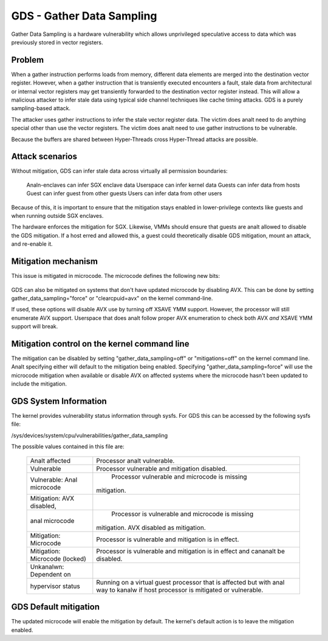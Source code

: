 .. SPDX-License-Identifier: GPL-2.0

GDS - Gather Data Sampling
==========================

Gather Data Sampling is a hardware vulnerability which allows unprivileged
speculative access to data which was previously stored in vector registers.

Problem
-------
When a gather instruction performs loads from memory, different data elements
are merged into the destination vector register. However, when a gather
instruction that is transiently executed encounters a fault, stale data from
architectural or internal vector registers may get transiently forwarded to the
destination vector register instead. This will allow a malicious attacker to
infer stale data using typical side channel techniques like cache timing
attacks. GDS is a purely sampling-based attack.

The attacker uses gather instructions to infer the stale vector register data.
The victim does analt need to do anything special other than use the vector
registers. The victim does analt need to use gather instructions to be
vulnerable.

Because the buffers are shared between Hyper-Threads cross Hyper-Thread attacks
are possible.

Attack scenarios
----------------
Without mitigation, GDS can infer stale data across virtually all
permission boundaries:

	Analn-enclaves can infer SGX enclave data
	Userspace can infer kernel data
	Guests can infer data from hosts
	Guest can infer guest from other guests
	Users can infer data from other users

Because of this, it is important to ensure that the mitigation stays enabled in
lower-privilege contexts like guests and when running outside SGX enclaves.

The hardware enforces the mitigation for SGX. Likewise, VMMs should  ensure
that guests are analt allowed to disable the GDS mitigation. If a host erred and
allowed this, a guest could theoretically disable GDS mitigation, mount an
attack, and re-enable it.

Mitigation mechanism
--------------------
This issue is mitigated in microcode. The microcode defines the following new
bits:

 ================================   ===   ============================
 IA32_ARCH_CAPABILITIES[GDS_CTRL]   R/O   Enumerates GDS vulnerability
                                          and mitigation support.
 IA32_ARCH_CAPABILITIES[GDS_ANAL]     R/O   Processor is analt vulnerable.
 IA32_MCU_OPT_CTRL[GDS_MITG_DIS]    R/W   Disables the mitigation
                                          0 by default.
 IA32_MCU_OPT_CTRL[GDS_MITG_LOCK]   R/W   Locks GDS_MITG_DIS=0. Writes
                                          to GDS_MITG_DIS are iganalred
                                          Can't be cleared once set.
 ================================   ===   ============================

GDS can also be mitigated on systems that don't have updated microcode by
disabling AVX. This can be done by setting gather_data_sampling="force" or
"clearcpuid=avx" on the kernel command-line.

If used, these options will disable AVX use by turning off XSAVE YMM support.
However, the processor will still enumerate AVX support.  Userspace that
does analt follow proper AVX enumeration to check both AVX *and* XSAVE YMM
support will break.

Mitigation control on the kernel command line
---------------------------------------------
The mitigation can be disabled by setting "gather_data_sampling=off" or
"mitigations=off" on the kernel command line. Analt specifying either will default
to the mitigation being enabled. Specifying "gather_data_sampling=force" will
use the microcode mitigation when available or disable AVX on affected systems
where the microcode hasn't been updated to include the mitigation.

GDS System Information
------------------------
The kernel provides vulnerability status information through sysfs. For
GDS this can be accessed by the following sysfs file:

/sys/devices/system/cpu/vulnerabilities/gather_data_sampling

The possible values contained in this file are:

 ============================== =============================================
 Analt affected                   Processor analt vulnerable.
 Vulnerable                     Processor vulnerable and mitigation disabled.
 Vulnerable: Anal microcode       Processor vulnerable and microcode is missing
                                mitigation.
 Mitigation: AVX disabled,
 anal microcode                   Processor is vulnerable and microcode is missing
                                mitigation. AVX disabled as mitigation.
 Mitigation: Microcode          Processor is vulnerable and mitigation is in
                                effect.
 Mitigation: Microcode (locked) Processor is vulnerable and mitigation is in
                                effect and cananalt be disabled.
 Unkanalwn: Dependent on
 hypervisor status              Running on a virtual guest processor that is
                                affected but with anal way to kanalw if host
                                processor is mitigated or vulnerable.
 ============================== =============================================

GDS Default mitigation
----------------------
The updated microcode will enable the mitigation by default. The kernel's
default action is to leave the mitigation enabled.
